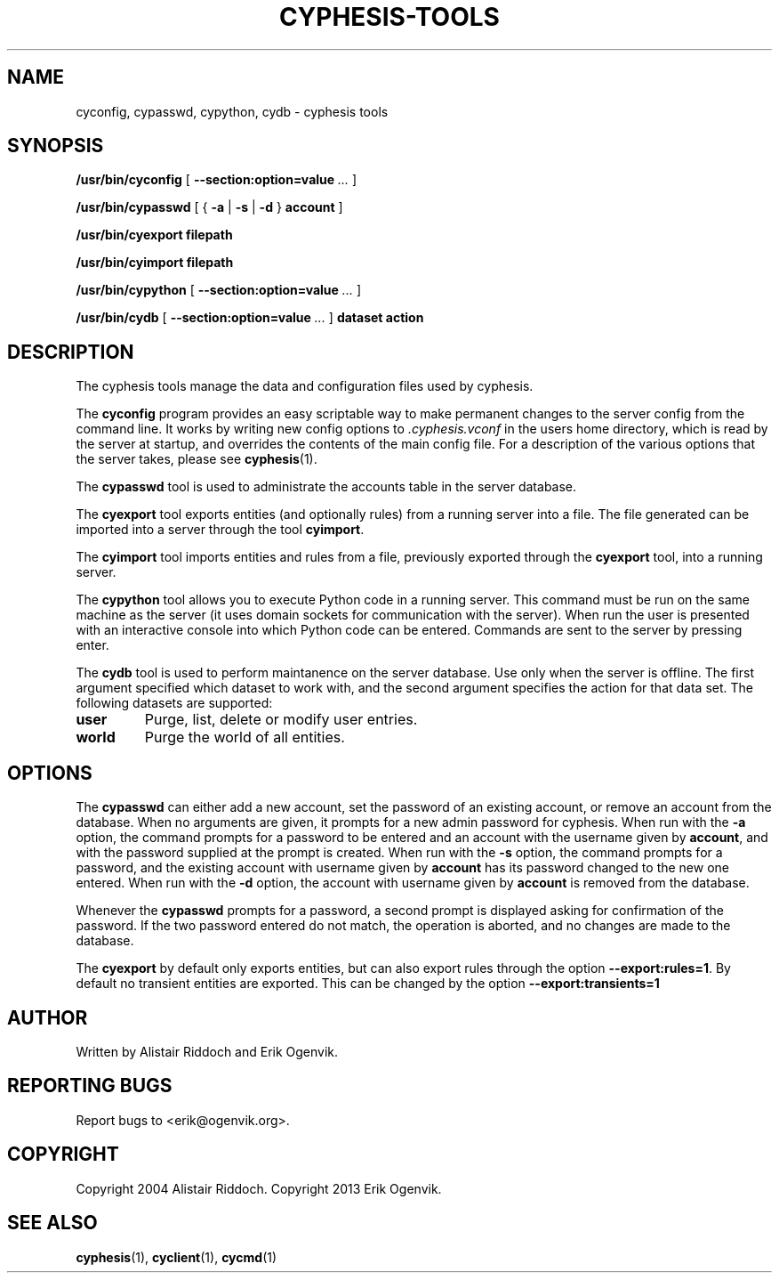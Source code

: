 .\" This manpage has been automatically generated by docbook2man 
.\" from a DocBook document.  This tool can be found at:
.\" <http://shell.ipoline.com/~elmert/comp/docbook2X/> 
.\" Please send any bug reports, improvements, comments, patches, 
.\" etc. to Steve Cheng <steve@ggi-project.org>.
.TH "CYPHESIS-TOOLS" "1" "20 maj 2018" "" "cyphesis"

.SH NAME
cyconfig, cypasswd, cypython, cydb \- cyphesis tools
.SH SYNOPSIS

\fB/usr/bin/cyconfig\fR [ \fB--section:option=value\fR\fI ...\fR ]


\fB/usr/bin/cypasswd\fR [ { \fB-a\fR | \fB-s\fR | \fB-d\fR } \fBaccount\fR ]


\fB/usr/bin/cyexport\fR \fBfilepath\fR


\fB/usr/bin/cyimport\fR \fBfilepath\fR


\fB/usr/bin/cypython\fR [ \fB--section:option=value\fR\fI ...\fR ]


\fB/usr/bin/cydb\fR [ \fB--section:option=value\fR\fI ...\fR ] \fBdataset\fR \fBaction\fR

.SH "DESCRIPTION"
.PP
The cyphesis tools manage the data and configuration files used by cyphesis.
.PP
The \fBcyconfig\fR program provides an easy scriptable way to
make permanent changes to the server config from the command line.
It works by writing new config options to \fI\&.cyphesis.vconf\fR
in the users home directory, which is read by the server at startup,
and overrides the contents of the main config file. For a description of
the various options that the server takes, please see 
\fBcyphesis\fR(1)\&.
.PP
The \fBcypasswd\fR tool is used to administrate the accounts table
in the server database.
.PP
The \fBcyexport\fR tool exports entities (and optionally rules) from 
a running server into a file. The file generated can be imported into a server
through the tool \fBcyimport\fR\&.
.PP
The \fBcyimport\fR tool imports entities and rules from a file, 
previously exported through the \fBcyexport\fR tool, into a
running server.
.PP
The \fBcypython\fR tool allows you to execute Python code in a 
running server. This command must be run on the same machine as the server 
(it uses domain sockets for communication with the server). When run the user
is presented with an interactive console into which Python code can be entered.
Commands are sent to the server by pressing enter.
.PP
The \fBcydb\fR tool is used to perform maintanence on the server
database. Use only when the server is offline.
The first argument specified which dataset to work with, and the second argument 
specifies the action for that data set.
The following datasets are supported:
.TP
\fBuser\fR
Purge, list, delete or modify user entries.
.TP
\fBworld\fR
Purge the world of all entities.
.SH "OPTIONS"
.PP
The \fBcypasswd\fR can either add a new account, set the password
of an existing account, or remove an account from the database. When no
arguments are given, it prompts for a new admin password for cyphesis.
When run with the \fB-a\fR option, the command prompts for a
password to be entered and an account with the username given by \fBaccount\fR,
and with the password supplied at the prompt is created. When run with the
\fB-s\fR option, the command prompts for a password, and the
existing account with username given by \fBaccount\fR has its password changed to
the new one entered.  When run with the \fB-d\fR option, the
account with username given by \fBaccount\fR is removed from the database.
.PP
Whenever the \fBcypasswd\fR prompts for a password, a second
prompt is displayed asking for confirmation of the password. If the two
password entered do not match, the operation is aborted, and no changes are
made to the database.
.PP
The \fBcyexport\fR by default only exports entities, but can also 
export rules through the option \fB--export:rules=1\fR\&.
By default no transient entities are exported. This can be changed by the 
option \fB--export:transients=1\fR
.SH "AUTHOR"
.PP
Written by Alistair Riddoch and Erik Ogenvik.
.SH "REPORTING BUGS"
.PP
Report bugs to <erik@ogenvik.org>\&.
.SH "COPYRIGHT"
.PP
Copyright 2004 Alistair Riddoch.
Copyright 2013 Erik Ogenvik.
.SH "SEE ALSO"
.PP
\fBcyphesis\fR(1),
\fBcyclient\fR(1),
\fBcycmd\fR(1)

